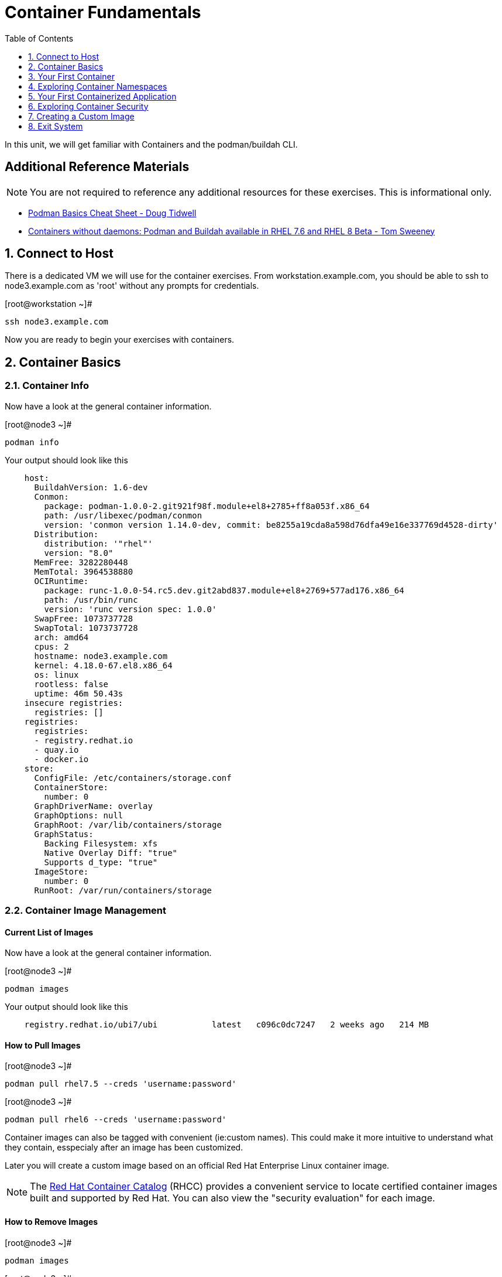 :sectnums:
:sectnumlevels: 2
ifdef::env-github[]
:tip-caption: :bulb:
:note-caption: :information_source:
:important-caption: :heavy_exclamation_mark:
:caution-caption: :fire:
:warning-caption: :warning:
endif::[]

:toc:
:toclevels: 1

= Container Fundamentals

In this unit, we will get familiar with Containers and the podman/buildah CLI.  

[discrete]
== Additional Reference Materials


NOTE: You are not required to reference any additional resources for these exercises.  This is informational only.

    * link:https://developers.redhat.com/blog/2019/04/25/podman-basics-cheat-sheet/[Podman Basics Cheat Sheet - Doug Tidwell]
    * link:https://developers.redhat.com/blog/2018/11/20/buildah-podman-containers-without-daemons/[Containers without daemons: Podman and Buildah available in RHEL 7.6 and RHEL 8 Beta - Tom Sweeney]


== Connect to Host

There is a dedicated VM we will use for the container exercises.  From workstation.example.com, you should be able to ssh to node3.example.com as 'root' without any prompts for credentials.

.[root@workstation ~]#
----
ssh node3.example.com
----

Now you are ready to begin your exercises with containers.

== Container Basics

=== Container Info

Now have a look at the general container information.

.[root@node3 ~]#
----
podman info
----

.Your output should look like this
[source,indent=4]
----
host:
  BuildahVersion: 1.6-dev
  Conmon:
    package: podman-1.0.0-2.git921f98f.module+el8+2785+ff8a053f.x86_64
    path: /usr/libexec/podman/conmon
    version: 'conmon version 1.14.0-dev, commit: be8255a19cda8a598d76dfa49e16e337769d4528-dirty'
  Distribution:
    distribution: '"rhel"'
    version: "8.0"
  MemFree: 3282280448
  MemTotal: 3964538880
  OCIRuntime:
    package: runc-1.0.0-54.rc5.dev.git2abd837.module+el8+2769+577ad176.x86_64
    path: /usr/bin/runc
    version: 'runc version spec: 1.0.0'
  SwapFree: 1073737728
  SwapTotal: 1073737728
  arch: amd64
  cpus: 2
  hostname: node3.example.com
  kernel: 4.18.0-67.el8.x86_64
  os: linux
  rootless: false
  uptime: 46m 50.43s
insecure registries:
  registries: []
registries:
  registries:
  - registry.redhat.io
  - quay.io
  - docker.io
store:
  ConfigFile: /etc/containers/storage.conf
  ContainerStore:
    number: 0
  GraphDriverName: overlay
  GraphOptions: null
  GraphRoot: /var/lib/containers/storage
  GraphStatus:
    Backing Filesystem: xfs
    Native Overlay Diff: "true"
    Supports d_type: "true"
  ImageStore:
    number: 0
  RunRoot: /var/run/containers/storage
----

=== Container Image Management

==== Current List of Images

Now have a look at the general container information.

.[root@node3 ~]#
----
podman images
----

.Your output should look like this
[source,indent=4]
----
registry.redhat.io/ubi7/ubi           latest   c096c0dc7247   2 weeks ago   214 MB
----

==== How to Pull Images

.[root@node3 ~]#
----
podman pull rhel7.5 --creds 'username:password'
----

.[root@node3 ~]#
----
podman pull rhel6 --creds 'username:password'
----

Container images can also be tagged with convenient (ie:custom names).  This could make it more intuitive to understand what they contain, esspecialy after an image has been customized.

Later you will create a custom image based on an official Red Hat Enterprise Linux container image.

NOTE: The link:https://access.redhat.com/containers[Red Hat Container Catalog] (RHCC) provides a convenient service to locate certified container images built and supported by Red Hat.  You can also view the "security evaluation" for each image.

==== How to Remove Images

.[root@node3 ~]#
----
podman images
----

.[root@node3 ~]#
----
podman rmi rhel6
----

=== Essential Container Commands

*podman images* - list images

*podman ps* - lists running containers

*podman pull* - pulls (copies) container image from repository (ie: redhat and/or docker hub)

*podman run* - run a container

*podman logs* - display logs of a container (can be used with --follow)

*podman rm* - remove one or more containers

*podman rmi* - remove one or more images

*podman stop* - stops one or more containers

*podman kill $(podman ps -q)* - kill all running containers

*podman rm $(podman ps -a -q)* - deletes all stopped containers

== Your First Container

=== Hello World

.[root@node3 ~]#
----
podman run ubi echo "hello world"
----

.Your output should look like this
[source,indent=4]
----
hello world
----

Well that was really boring!! What did we learn from this?  For starters, you should have noticed how fast the container launched and then concluded.  Compare that with traditinal virtualization where:
    * you power up, 
    * wait for bios, 
    * wait for grub, 
    * wait for the kernel to boot and initialize resources,
    * pivot root, 
    * launch all the services, and then finally
    * run the application

Let us run a few more commands to see what else we can gleen.

.[root@node3 ~]#
----
podman ps -a
----

.Your output should look like this
[source,indent=4]
----
CONTAINER ID  IMAGE                            COMMAND           CREATED         STATUS                     PORTS  NAMES
ce7b462b58af  registry.redhat.io/rhel7:latest  echo hello world  33 seconds ago  Exited (0) 31 seconds ago         competent_leavitt
----

Now let us run the exact same command again.

.[root@node3 ~]#
----
podman run ubi echo "hello world"
----

.Your output should look like this
[source,indent=4]
----
hello world
----

Check out 'podman info' one more time and you should notice a few changes.

.[root@node3 ~]#
----
podman info
----

.Your output should look like this
[source,indent=4]
----
host:
  BuildahVersion: 1.6-dev
  Conmon:
    package: podman-1.0.0-2.git921f98f.module+el8+2785+ff8a053f.x86_64
    path: /usr/libexec/podman/conmon
    version: 'conmon version 1.14.0-dev, commit: be8255a19cda8a598d76dfa49e16e337769d4528-dirty'
  Distribution:
    distribution: '"rhel"'
    version: "8.0"
  MemFree: 2743906304
  MemTotal: 3964538880
  OCIRuntime:
    package: runc-1.0.0-54.rc5.dev.git2abd837.module+el8+2769+577ad176.x86_64
    path: /usr/bin/runc
    version: 'runc version spec: 1.0.0'
  SwapFree: 1073737728
  SwapTotal: 1073737728
  arch: amd64
  cpus: 2
  hostname: node3.example.com
  kernel: 4.18.0-67.el8.x86_64
  os: linux
  rootless: false
  uptime: 55m 13.64s
insecure registries:
  registries: []
registries:
  registries:
  - registry.redhat.io
  - quay.io
  - docker.io
store:
  ConfigFile: /etc/containers/storage.conf
  ContainerStore:
    number: 2
  GraphDriverName: overlay
  GraphOptions: null
  GraphRoot: /var/lib/containers/storage
  GraphStatus:
    Backing Filesystem: xfs
    Native Overlay Diff: "true"
    Supports d_type: "true"
  ImageStore:
    number: 2
  RunRoot: /var/run/containers/storage
----

You should notice that the number of containers (ContainerStore) has incremented to 2, and that the number of ImageStore(s) has grown.  

=== Cleanup

Run 'podman ps -a' to the IDs of the exited containers.

.[root@node3 ~]#
----
podman ps -a
----

.Your output should look like this
[source,indent=4]
----
CONTAINER ID  IMAGE                               COMMAND           CREATED        STATUS                    PORTS  NAMES
285c795b06d0  registry.redhat.io/ubi7/ubi:latest  echo hello world  4 seconds ago  Exited (0) 4 seconds ago         modest_galileo
e9239f0e54ae  registry.redhat.io/ubi7/ubi:latest  echo hello world  5 seconds ago  Exited (0) 5 seconds ago         inspiring_babbage
----

Using the container UIDs from the above output, you can now clean up the 'exited' containers.

.[root@node3 ~]#
----
podman rm <CONTAINER-ID> <CONTAINER-ID>
----

Now you should be able to run 'podman ps -a' again, and the results should come back empty.

.[root@node3 ~]#
----
podman ps -a
----

== Exploring Container Namespaces

=== UTS / Hostname

.[root@node3 ~]#
----
podman run ubi cat /proc/sys/kernel/hostname
----

.Your output should look like this
[source,indent=4]
----
af5a60ee39b2
----

So what we have learned here is that the hostname in the container's namespace is NOT the same as the host platform (node3.example.com).  It is unique and is by default identical to the container's ID.  You can verify this with 'podman ps -a'.

.[root@node3 ~]#
----
podman ps -a
----

.Your output should look like this
[source,indent=4]
----
CONTAINER ID  IMAGE                            COMMAND               CREATED         STATUS                     PORTS  NAMES
af5a60ee39b2  registry.redhat.io/ubi7/ubi:latest  cat /proc/sys/ker...  30 seconds ago      Exited (0) 29 seconds ago             inspiring_clarke
----


=== Process ID

.[root@node3 ~]#
----
podman run ubi ps -ef
----

.Your output should look like this
[source,indent=4]
----
UID        PID  PPID  C STIME TTY          TIME CMD
root         1     0  0 19:53 ?        00:00:00 ps -ef
----

=== Network

Now let us run a command to report the network configuration from within the a container's namespace.

.[root@node3 ~]#
----
podman run ubi ip addr show eth0
----

.Your output should look like this
[source,indent=4]
----
container create failed: container_linux.go:336: starting container process caused "exec: \"ip\": executable file not found in $PATH"
: internal libpod error
----

What just happened?

For the most part, containers are not meant for interactive (user) sessions.  In this instance, then image that we are using (ie: rhel7) does not have the traditional commmandline utilities a user might expect.  Common tools to configure network interfaces like 'ip' simply aren't there.

So for this exercise, we leverage something called a 'bind mount' to effectively mirror a portion of the host's filesystem into the container's namespace.  Bind mounts are declared using the '-v' option.  In the example below, /usr/sbin from the host will be exposed and accessible to the containers namespace mounted at '/usr/bin' (ie: /usr/sbin:/usr/sbin).

NOTE: Using bind mounts is generally suitable for debugging, but not a good practice as a design decision for enterprise container strategies.  After all, creating dependencies between applications and host operating systems is what we are trying to get away from.

.[root@noede3 ~]#
----
podman run -v /usr/sbin:/usr/sbin -v /usr/lib64:/usr/lib64 --rm ubi /usr/sbin/ip addr show eth0
----

.Your output should look like this
[source,indent=4]
----
3: eth0@if10: <BROADCAST,MULTICAST,UP,LOWER_UP> mtu 1500 qdisc noqueue state UP group default
    link/ether 8a:ce:7f:ea:c7:9a brd ff:ff:ff:ff:ff:ff link-netnsid 0
    inet 10.88.0.8/16 scope global eth0
       valid_lft forever preferred_lft forever
    inet6 fe80::88ce:7fff:feea:c79a/64 scope link tentative
       valid_lft forever preferred_lft forever
----

A couple more commands to understand the network setup.

Let us begin by examining the '/etc/hosts' file.

.[root@node3 ~]#
----
podman run --rm ubi cat /etc/hosts
----

.Your output should look like this
[source,indent=4]
----
127.0.0.1   localhost localhost.localdomain localhost4 localhost4.localdomain4
::1         localhost localhost.localdomain localhost6 localhost6.localdomain6
10.88.0.9       aa2204f3cd29
----

How does the container resolve hostnames (ie: DNS)?

.[root@node3 ~]#
----
podman run --rm ubi cat /etc/resolv.conf
----

.Your output should look like this
[source,indent=4]
----
search example.com
nameserver 10.0.0.2
----

Take a look at the routing table.
Pay attention now, the route command is in '/usr/bin'.  Take a look at the routing table for the container namespace.

.[root@node3 ~]#
----
podman run -v /usr/sbin:/usr/sbin --rm ubi route -n
----

.Your output should look like this
[source,indent=4]
----
Kernel IP routing table
Destination     Gateway         Genmask         Flags Metric Ref    Use Iface
0.0.0.0         10.88.0.1       0.0.0.0         UG    0      0        0 eth0
10.88.0.0       0.0.0.0         255.255.0.0     U     0      0        0 eth0
----


=== Filesystem

.[root@node3 ~]#
----
podman run ubi df -h
----

.Your output should look like this
[source,indent=4]
----
Filesystem      Size  Used Avail Use% Mounted on
overlay         8.0G  1.9G  6.2G  24% /
tmpfs            64M     0   64M   0% /dev
tmpfs           1.9G  8.6M  1.9G   1% /etc/hosts
shm              63M     0   63M   0% /dev/shm
tmpfs           1.9G     0  1.9G   0% /sys/fs/cgroup
tmpfs           1.9G     0  1.9G   0% /proc/acpi
tmpfs           1.9G     0  1.9G   0% /proc/scsi
tmpfs           1.9G     0  1.9G   0% /sys/firmware
----

You were introduced to Bind-Mounts in the previous section.  Let us examine what the filesystems looks like with an active Bind-Mount.

.[root@node3 ~]#
----
podman run -v /usr/bin:/usr/bin ubi df -h
----

.Your output should look like this
[source,indent=4]
----
Filesystem             Size  Used Avail Use% Mounted on
overlay                8.0G  1.9G  6.2G  24% /
tmpfs                   64M     0   64M   0% /dev
tmpfs                  1.9G  8.6M  1.9G   1% /etc/hosts
/dev/mapper/rhel-root  8.0G  1.9G  6.2G  24% /usr/bin
shm                     63M     0   63M   0% /dev/shm
tmpfs                  1.9G     0  1.9G   0% /sys/fs/cgroup
tmpfs                  1.9G     0  1.9G   0% /proc/acpi
tmpfs                  1.9G     0  1.9G   0% /proc/scsi
tmpfs                  1.9G     0  1.9G   0% /sys/firmware
----

Notice above how there is now a dedicated mount point for /usr/bin.  Bind-Mounts can be a very powerful tool (primarily for diagnostics) to termporarily inject tools and files that are not normally part of a container image.  Using bind mounts as a design decision for enterprise container strategies is folly.  Creating direct dependencies between containerized applications and host operating systems is what we are trying to get away from.


Let us clean up your environment before proceeding

.[root@node3 ~]#
----
podman kill $(podman ps -q)

podman rm $(podman ps -a -q)
----

== Your First Containerized Application

=== Setup 

.[root@node3 ~]#
----
podman pull rhscl/httpd-24-rhel7 --creds 'username:password'

mkdir -p /var/www/html

echo "Server up and running" > /var/www/html/test.txt

restorecon -Rv /var/www
----

=== Deployment

.[root@node3 ~]#
----
podman run --name "web_example" -v /var/www/html:/var/www/html -d -p 8080:8080 httpd-24-rhel7
----

=== Validation

.[root@node3 ~]#
----
pgrep -laf httpd
----

.Your output should look like this
[source,indent=4]
----
8662 httpd -D FOREGROUND
8703 httpd -D FOREGROUND
8704 httpd -D FOREGROUND
8705 httpd -D FOREGROUND
8711 httpd -D FOREGROUND
8717 httpd -D FOREGROUND
----

On the host, we see httpd processes on port 8080.  That's good!

Now let's introduce a commandline utility 'lsns' to check out the namespaces.

.[root@node3 ~]#
----
lsns
----

.Your output should look like this
[source,indent=4]
----
        NS TYPE   NPROCS   PID USER   COMMAND
4026531835 cgroup    111     1 root   /usr/lib/systemd/systemd --switched-root --system --deserialize 18
4026531836 pid       101     1 root   /usr/lib/systemd/systemd --switched-root --system --deserialize 18
4026531837 user      111     1 root   /usr/lib/systemd/systemd --switched-root --system --deserialize 18
4026531838 uts       101     1 root   /usr/lib/systemd/systemd --switched-root --system --deserialize 18
4026531839 ipc       101     1 root   /usr/lib/systemd/systemd --switched-root --system --deserialize 18
4026531840 mnt        96     1 root   /usr/lib/systemd/systemd --switched-root --system --deserialize 18
4026531860 mnt         1    21 root   kdevtmpfs
4026531992 net       101     1 root   /usr/lib/systemd/systemd --switched-root --system --deserialize 18
4026532117 mnt         1   598 root   /usr/lib/systemd/systemd-udevd
4026532197 mnt         1   671 root   /sbin/auditd
4026532198 mnt         1   700 chrony /usr/sbin/chronyd
4026532199 mnt         1   730 root   /usr/sbin/NetworkManager --no-daemon
4026532201 net        10  8662 1001   httpd -D FOREGROUND
4026532272 mnt        10  8662 1001   httpd -D FOREGROUND
4026532273 uts        10  8662 1001   httpd -D FOREGROUND
4026532274 ipc        10  8662 1001   httpd -D FOREGROUND
4026532275 pid        10  8662 1001   httpd -D FOREGROUND
----

Again on the host, we see httpd processes running using the mnt uts ipc pid and net namespaces.  That's good too!

Well since we explored namespaces, we may as well have a look and discuss the control-groups aligned with our process.

.[root@node3 ~]#
----
systemd-cgls 
----

.Your output should look like this
[source,indent=4]
----
├─1 /usr/lib/systemd/systemd --switched-root --system --deserialize 22
<... SNIP ...>
└─machine.slice
  ├─libpod-c76b2199880cc1fb1318953be06be8b2c458cc7ebbd5bb4d74312e96e68c2011.scope
  │ ├─8662 httpd -D FOREGROUND
  │ ├─8699 /usr/bin/cat
  │ ├─8700 /usr/bin/cat
  │ ├─8701 /usr/bin/cat
  │ ├─8702 /usr/bin/cat
  │ ├─8703 httpd -D FOREGROUND
  │ ├─8704 httpd -D FOREGROUND
  │ ├─8705 httpd -D FOREGROUND
  │ ├─8711 httpd -D FOREGROUND
  │ └─8717 httpd -D FOREGROUND
  └─libpod-conmon-c76b2199880cc1fb1318953be06be8b2c458cc7ebbd5bb4d74312e96e68c2011.scope
    └─8651 /usr/libexec/podman/conmon -s -c c76b2199880cc1fb1318953be06be8b2c458cc7ebbd5bb4d74312e96e68c2011 -u c76b2199880cc1fb131>
----


.[root@node3 ~]#
----
netstat -tulpn | grep 8080
----

.Your output should look like this
[source,indent=4]
----
tcp        0      0 0.0.0.0:8080            0.0.0.0:*               LISTEN      8651/conmon
----

Just pointing out that that there is now a service hanging on port 8080 proxying the network traffic to the container.

Now let us see if the simple web server is working.

.[root@node3 ~]#
----
curl localhost:8080/test.txt
----

.Your output should look like this
[source,indent=4]
----
Server up and running
----

=== Cleanup

.[root@node3 ~]#
----
podman stop web_example

podman rm web_example
----



== Exploring Container Security

Now it is time to examine security.  Start be re-launching the container from our last exercise.

=== Standard Strong Security with SELinux

.[root@node3 ~]#
----
podman run --name "web_example" -v /var/www/html/:/var/www/html -v /usr/sbin:/usr/sbin -d -p 8080:8080 httpd-24-rhel7
----

Now you will start a shell that inherits the namespaces from 'web_example'.

.[root@node3 ~]#
----
podman exec -it python_web bash
----

.bash-4.2$ 
----
echo "Hello From My Container" > /usr/bin/tryme.txt
----

You should see:

----
bash: /usr/sbin/tryme.txt: Permission denied
----

Now run:

----
exit
----

.[root@node3 ~]#
----
podman stop python_web

podman rm python_web
----


== Creating a Custom Image

=== Setup

.[root@node3 ~]#
----
echo "Custom Server up and running" > /root/test.txt
----

=== Building

.[root@node3 ~]#
----
podman build -t custom_image --file custom_image.OCIFile
----

Once this completes, run:

.[root@node3 ~]#
----
podman images
----

and you should see something like:
----
REPOSITORY                                TAG      IMAGE ID       CREATED          SIZE
localhost/custom_image                    latest   41af4d6affa6   26 minutes ago   323 MB
----

=== Deployment of Custom Image

.[root@node3 ~]#
----
podman run -d --name="custom_server" -p 8080:8080 custom_image
----

=== Validatation of Custom Image

.[root@node3 ~]#
----
curl localhost:8080/test.txt
----

=== Cleanup

.[root@node3 ~]#
----
podman kill $(podman ps -q)

podman rm $(podman ps -a -q)
----

== Exit System

.[root@node3 ~]#
----
exit
----


.[root@workstation ~]#
----
uname -n

whoami
----

.Your output should look like this
[source,indent=4]
----
workstation.example.com

root
----

Now you are ready to proceed to the next unit.

[discrete]
== End of Unit

link:../RHEL8-Workshop.adoc#toc[Return to TOC]

////
Always end files with a blank line to avoid include problems.
////
